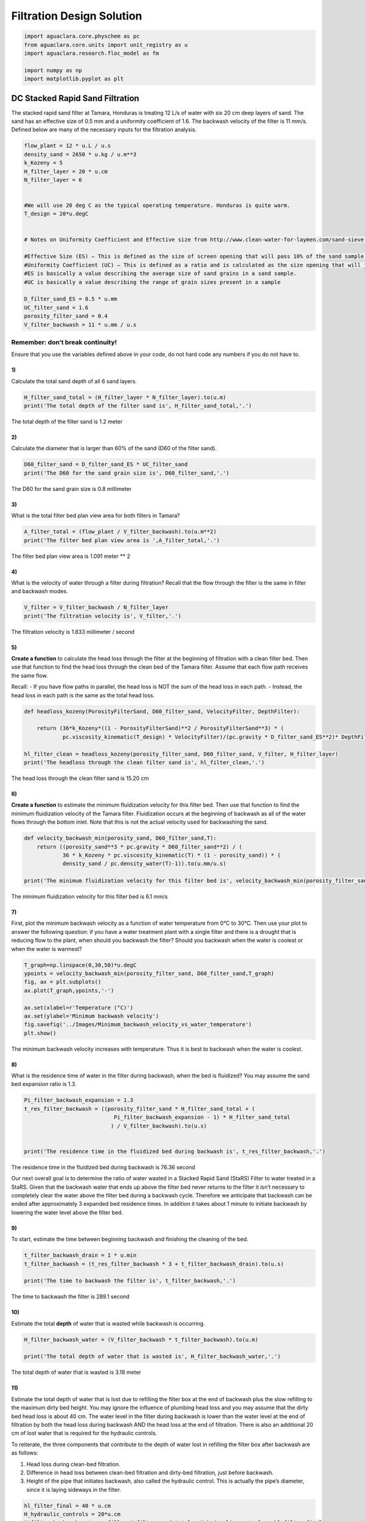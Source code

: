 **************************
Filtration Design Solution
**************************

.. code:: python

  import aguaclara.core.physchem as pc
  from aguaclara.core.units import unit_registry as u
  import aguaclara.research.floc_model as fm

  import numpy as np
  import matplotlib.pyplot as plt


DC Stacked Rapid Sand Filtration
================================

The stacked rapid sand filter at Tamara, Honduras is treating 12 L/s of water with six 20 cm deep layers of sand. The sand has an effective size of 0.5 mm and a uniformity coefficient of 1.6. The backwash velocity of the filter is 11 mm/s. Defined below are many of the necessary inputs for the filtration analysis.

.. code:: python

    flow_plant = 12 * u.L / u.s
    density_sand = 2650 * u.kg / u.m**3
    k_Kozeny = 5
    H_filter_layer = 20 * u.cm
    N_filter_layer = 6


    #We will use 20 deg C as the typical operating temperature. Honduras is quite warm.
    T_design = 20*u.degC


    # Notes on Uniformity Coefficient and Effective size from http://www.clean-water-for-laymen.com/sand-sieve.html

    #Effective Size (ES) – This is defined as the size of screen opening that will pass 10% of the sand sample (see more explanation below)
    #Uniformity Coefficient (UC) – This is defined as a ratio and is calculated as the size opening that will just pass 60% of the sand (d60 value) divided by the size opening that will just pass 10% of the sand sample (d10 value).
    #ES is basically a value describing the average size of sand grains in a sand sample.
    #UC is basically a value describing the range of grain sizes present in a sample

    D_filter_sand_ES = 0.5 * u.mm
    UC_filter_sand = 1.6
    porosity_filter_sand = 0.4
    V_filter_backwash = 11 * u.mm / u.s


Remember: don’t break continuity!
---------------------------------

Ensure that you use the variables defined above in your code, do not hard code any numbers if you do not have to.

1)
~~

Calculate the total sand depth of all 6 sand layers.

.. code:: python

    H_filter_sand_total = (H_filter_layer * N_filter_layer).to(u.m)
    print('The total depth of the filter sand is', H_filter_sand_total,'.')

The total depth of the filter sand is 1.2 meter

2)
~~

Calculate the diameter that is larger than 60% of the sand (D60 of the filter sand).

.. code:: python

    D60_filter_sand = D_filter_sand_ES * UC_filter_sand
    print('The D60 for the sand grain size is', D60_filter_sand,'.')

The D60 for the sand grain size is 0.8 millimeter

3)
~~

What is the total filter bed plan view area for both filters in Tamara?

.. code:: python

    A_filter_total = (flow_plant / V_filter_backwash).to(u.m**2)
    print('The filter bed plan view area is ',A_filter_total,'.')

The filter bed plan view area is  1.091 meter ** 2

4)
~~

What is the velocity of water through a filter during filtration? Recall that the flow through the filter is the same in filter and backwash modes.

.. code:: python

    V_filter = V_filter_backwash / N_filter_layer
    print('The filtration velocity is', V_filter,'.')

The filtration velocity is 1.833 millimeter / second

5)
~~

**Create a function** to calculate the head loss through the filter at the beginning of filtration with a clean filter bed. Then use that function to find the head loss through the clean bed of the Tamara filter. Assume that each flow path receives the same flow.

Recall: - If you have flow paths in parallel, the head loss is NOT the sum of the head loss in each path. - Instead, the head loss in each path is the same as the total head loss.

.. code:: python

    def headloss_kozeny(PorosityFilterSand, D60_filter_sand, VelocityFilter, DepthFilter):

        return (36*k_Kozeny*((1 - PorosityFilterSand)**2 / PorosityFilterSand**3) * (
                pc.viscosity_kinematic(T_design) * VelocityFilter)/(pc.gravity * D_filter_sand_ES**2)* DepthFilter).to(u.cm)

    hl_filter_clean = headloss_kozeny(porosity_filter_sand, D60_filter_sand, V_filter, H_filter_layer)
    print('The headloss through the clean filter sand is', hl_filter_clean,'.')

The head loss through the clean filter sand is 15.20 cm


6)
~~

**Create a function** to estimate the minimum fluidization velocity for this filter bed. Then use that function to find the minimum fluidization velocity of the Tamara filter. Fluidization occurs at the beginning of backwash as all of the water flows through the bottom inlet. Note that this is not the actual velocity used for backwashing the sand.

.. code:: python

    def velocity_backwash_min(porosity_sand, D60_filter_sand,T):
        return ((porosity_sand**3 * pc.gravity * D60_filter_sand**2) / (
                36 * k_Kozeny * pc.viscosity_kinematic(T) * (1 - porosity_sand)) * (
                density_sand / pc.density_water(T)-1)).to(u.mm/u.s)

    print('The minimum fluidization velocity for this filter bed is', velocity_backwash_min(porosity_filter_sand, D60_filter_sand,T_design),'.')

The minimum fluidization velocity for this filter bed is 6.1 mm/s


7)
~~

First, plot the minimum backwash velocity as a function of water temperature from 0°C to 30°C. Then use your plot to answer the following question: if you have a water treatment plant with a single filter and there is a drought that is reducing flow to the plant, when should you backwash the filter? Should you backwash when the water is coolest or when the water is warmest?

.. code:: python

    T_graph=np.linspace(0,30,50)*u.degC
    ypoints = velocity_backwash_min(porosity_filter_sand, D60_filter_sand,T_graph)
    fig, ax = plt.subplots()
    ax.plot(T_graph,ypoints,'-')

    ax.set(xlabel=r'Temperature (°C)')
    ax.set(ylabel='Minimum backwash velocity')
    fig.savefig('../Images/Minimum_backwash_velocity_vs_water_temperature')
    plt.show()


.. _figure_Minimum_backwash_velocity_vs_water_temperature:

.. figure:: ../Images/Minimum_backwash_velocity_vs_water_temperature.png
   :width: 400px
   :align: center
   :alt: Minimum backwash velocity vs water temperature

   The minimum backwash velocity increases with temperature. Thus it is best to backwash when the water is coolest.

8)
~~

What is the residence time of water in the filter during backwash, when the bed is fluidized? You may assume the sand bed expansion ratio is 1.3.

.. code:: python

    Pi_filter_backwash_expansion = 1.3
    t_res_filter_backwash = ((porosity_filter_sand * H_filter_sand_total + (
                                Pi_filter_backwash_expansion - 1) * H_filter_sand_total
                               ) / V_filter_backwash).to(u.s)


    print('The residence time in the fluidized bed during backwash is', t_res_filter_backwash,'.')

The residence time in the fluidized bed during backwash is 76.36 second

Our next overall goal is to determine the ratio of water wasted in a Stacked Rapid Sand (StaRS) Filter to water treated in a StaRS. Given that the backwash water that ends up above the filter bed never returns to the filter it isn’t necessary to completely clear the water above the filter bed during a backwash cycle. Therefore we anticipate that backwash can be ended after approximately 3 expanded bed residence times. In addition it takes about 1 minute to initiate backwash by lowering the water level above the filter bed.


9)
~~

To start, estimate the time between beginning backwash and finishing the cleaning of the bed.

.. code:: python

    t_filter_backwash_drain = 1 * u.min
    t_filter_backwash = (t_res_filter_backwash * 3 + t_filter_backwash_drain).to(u.s)

    print('The time to backwash the filter is', t_filter_backwash,'.')

The time to backwash the filter is 289.1 second


10)
~~~

Estimate the total **depth** of water that is wasted while backwash is occurring.

.. code:: python

    H_filter_backwash_water = (V_filter_backwash * t_filter_backwash).to(u.m)

    print('The total depth of water that is wasted is', H_filter_backwash_water,'.')

The total depth of water that is wasted is 3.18 meter

11)
~~~

Estimate the total depth of water that is lost due to refilling the filter box at the end of backwash plus the slow refilling to the maximum dirty bed height. You may ignore the influence of plumbing head loss and you may assume that the dirty bed head loss is about 40 cm. The water level in the filter during backwash is lower than the water level at the end of filtration by both the head loss during backwash AND the head loss at the end of filtration. There is also an additional 20 cm of lost water that is required for the hydraulic controls.

To reiterate, the three components that contribute to the depth of water lost in refilling the filter box after backwash are as follows:

1. Head loss during clean-bed filtration.
2. Difference in head loss between clean-bed filtration and dirty-bed filtration, just before backwash.
3. Height of the pipe that initiates backwash, also called the hydraulic control. This is actually the pipe’s diameter, since it is laying sideways in the filter.

.. code:: python

    hl_filter_final = 40 * u.cm
    H_hydraulic_controls = 20*u.cm
    H_filter_backwash_water_refill = H_filter_sand_total + H_hydraulic_controls + hl_filter_final

    print('The total depth of water that is lost due to refilling the filter box is', H_filter_backwash_water_refill)

The total depth of water that is lost due to refilling the filter box is 1.8 meter

12)
~~~

Now calculate the total length (or depth) of water that is wasted due to backwash by adding the two previous lengths. The length found in problem 10 represents water wasted while backwash is occurring, while the length in problem 11 represents the water lost in the transition to and from backwash.

.. code:: python

    H_filter_backwash_water_wasted = H_filter_backwash_water + H_filter_backwash_water_refill
    print('The depth of the water that is wasted due to backwash is', H_filter_backwash_water_wasted)

The depth of the water that is wasted due to backwash is 4.98 meter

13)
~~~

Assume that the filter is backwashed every 12 hours. This means that the filter is producing clean water for 12 hours before it need to be backwashed. What is the total height (or length) of water that would be treated by the filter during this time? This length when multiplied by the area of the filter would give the total volume of water processed by a filter.

.. code:: python

    t_filter_cycle = 12 * u.hr
    H_water_filtered_per_cycle = (t_filter_cycle * V_filter_backwash).to(u.m)
    print('The height of water that would enter the filter in 12 hours is', H_water_filtered_per_cycle)

The height of water that would enter the filter in 12 hours is 475.2 meter

14)
~~~

Finally, what is the ratio of water lost due to backwash and related water level changes in the filter box to water treated?

.. code:: python

    Pi_water_wasted = (H_filter_backwash_water_wasted / H_water_filtered_per_cycle)
    print('The fraction of the total water that is lost due to backwash is', Pi_water_wasted)

The fraction of the total water that is lost due to backwash is 0.01048 dimensionless

15)
~~~

Now we will evaluate the very first data set from a full scale SRSF. The performance data given below is the settled water turbidity and then the filtered water turbidity during one filter run. The time step is 5 minutes. Plot pC\* for the filter as well as effluent turbidity as a function of time on two separate graphs.

.. todo:: Get an updated data for filter performance evaluation.

.. code:: python

    filter_influent = np.array([7.06201,7.14465,7.00537,6.33032,5.4502,4.98511,4.64221,4.23853,3.93707,3.72717,3.67126,3.55866,3.55292,3.45593,3.48163,3.50226,3.45093,3.50232,3.41095,3.55341,3.46643,3.50732,3.49146,3.51208,3.487,3.58893,3.54315,3.61469,3.58429,3.55835,3.72723,3.7829,3.74201,3.82398,3.74725,3.83423,3.72717,3.72705,3.87079,3.77338,3.70148,3.74762,3.76227,3.58875,3.63477,3.67566,3.52789,3.59296,3.66577,3.51709,3.63965,3.57843,3.47546,3.66016,3.58386,3.53259,3.57886,3.51392,3.63983,3.64972,3.64606,3.49121,3.51691,3.5119,3.61414,3.5835,3.46558,3.63965,3.60962,3.50147,3.51678,3.46039,3.49133,3.48566,3.50104,3.5943,3.47778,3.53766,3.55811,3.50635,3.42535,3.48077,3.54242,3.55274,3.59369,3.48596,3.53296,3.51746,3.45056,3.59387,3.5426,4.26868,3.99201,3.45569,3.86975,3.54407,3.49097,3.9823,3.58325,3.77789,3.70111,3.59839,4.09424,3.56769,3.83325,3.76019,3.49121,4.52917,3.63037,4.21228,3.60858,4.72827,4.00757,3.71674,3.87647,3.8288,3.44067,3.74219,3.64941,3.87439,3.79327,4.10486,4.16638,3.84418,4.11792,3.46082,3.71661,3.5061,3.48596,4.42175,3.57806,4.01294,3.63965,3.80408,3.60431,3.67572,3.61981,3.66022,3.67554,3.46076,3.72669,3.56287,3.66003,3.60004,3.4812,3.55823,6.19641,3.74146,3.88025,4.18713,4.27881,3.6496,3.45111,3.8656,3.90106,3.68597,3.66101,3.88513,3.74652,3.70123,3.79828,3.84369,3.59418,3.60968,3.49127,3.45081,3.40424,3.35852,3.32788,3.29211,3.21008,3.79279,])*u.NTU
    filter_effluent = np.array([0.926376,0.645981,0.69725,0.625855,0.600449,0.472694,0.381546,0.340439,0.309883,0.289848,0.27813,0.254097,0.249432,0.253769,0.203117,0.253891,0.34063,0.223385,0.365952,0.264389,0.259193,0.340576,0.279671,0.309776,0.304878,0.279404,0.299896,0.340294,0.25399,0.350731,0.34053,0.487877,0.391518,0.309715,0.360901,0.442352,0.30967,0.391251,0.457253,0.447685,0.386322,0.549149,0.33036,0.426437,0.513458,0.279022,0.462692,0.589768,0.381073,0.532669,0.538529,0.350472,0.559036,0.51828,0.462578,0.594772,0.47242,0.538681,0.605087,0.402168,0.538818,0.66658,0.447243,0.574585,0.691544,0.513382,0.655701,0.655884,0.605408,0.666153,0.599976,0.651047,0.702515,0.92572,0.90535,0.732117,0.605026,0.849335,0.691925,0.584976,0.803314,0.783569,0.706787,0.783066,0.640701,0.732269,0.803497,0.625458,0.625687,1.00089,1.03265,1.00687,0.834213,0.732224,0.859665,0.559174,1.08862,0.93634,0.722717,0.966141,1.03278,0.890366,0.874756,0.813675,0.864746,0.874863,0.625504,0.874847,0.889893,0.931473,0.880112,1.30231,0.813965,0.961502,0.966324,0.839432,0.889969,0.930618,1.20074,0.93631,0.951584,0.78331,0.961609,0.996796,0.940994,0.966675,1.04788,0.951645,0.966888,1.01251,0.96167,1.0076,0.900436,0.996628,1.12949,0.910263,1.03256,1.04788,0.997604,1.05817,1.05801,1.06311,1.05805,1.00711,1.05811,1.11896,1.06299,1.07318,0.966049,1.07343,1.09918,1.15497,1.07303,1.13937,1.12402,1.155,1.15436,1.2056,1.14954,1.17526,1.15457,1.20569,1.17517,1.0376,0.915253,0.935471,0.884979,0.89035,0.940781,0.885071,0.874817,0.828796])*u.NTU


    t_delta = 5 * u.min
    t_end = np.shape(filter_effluent)[0]
    t_data = np.arange(0,t_end)*t_delta
    c_dim = np.divide(filter_effluent,filter_influent)
    filter_pc = -np.log10(c_dim)
    fig, ax = plt.subplots()
    ax.plot(t_data.to(u.hour),filter_pc)
    ax.set(xlabel='Filter run time (hrs)')
    ax.set(ylabel='pC*')
    fig.savefig('../Images/Filter_run_time_vs_removal_efficiency')
    plt.show()

    fig, ax = plt.subplots()
    ax.plot(t_data.to(u.hour),filter_effluent)
    ax.set(xlabel='Filter run time (hrs)')
    ax.set(ylabel='Effluent turbidity (NTU)')
    fig.savefig('../Images/Filter_run_time_vs_effluent_turbidity')
    plt.show()

.. _figure_Filter_run_time_vs_removal_efficiency:


.. figure:: ../Images/Filter_run_time_vs_removal_efficiency.png
   :width: 400px
   :align: center
   :alt: Filter run time vs removal efficiency

   The pC* for this filter run was not very good and suggests that either some particles were being released by the new sand or the coagulant dose was not optimal.


.. _figure_Filter_run_time_vs_effluent_turbidity:

.. figure:: ../Images/Filter_run_time_vs_effluent_turbidity.png
   :width: 400px
   :align: center
   :alt: Filter run time vs effluent turbidity

   The filter performance deteriorated over the length of the filter run. This does not match the expectations that we have based on laboratory experiments with filters. AguaClara has limited data of filter performance as a function of time. However, the `recent data from Tamara <http://aguaclara.github.io/index.html>`__ (select Tamara from the drop down menu of plants) suggests that filtered water turbidity is consistently lower than in this first run of the filter that you plotted above.

16)
~~~

How many kg of suspended solids per square meter of filter were removed during this filter run. Use the plan view area for the filter (don’t multiply by the number of layers)

.. code:: python

    M_filter_solids = (np.sum((filter_influent - filter_effluent) * (
                        flow_plant * t_delta)/ A_filter_total)
                         ).to(u.kg/u.m**2)

    print('The mass of the suspended solids removed is', M_filter_solids)

The mass of the suspended solids removed is 2.94 kg/m²

17)
~~~

Another useful way to express the solids capacity of the filter is to calculate the turbidity removed the run time and then express the results with units of NTU hrs. What was the capacity of the filter in NTU hrs?

.. code:: python

    solids_capacity_filter = (np.sum((filter_influent-filter_effluent) * t_delta)).to(u.NTU * u.hr)


    print('The filter capacity is',solids_capacity_filter,)

The filter capacity is 43.72 NTU * hour

18)
~~~

How long was the filter run?

.. code:: python

    t_filter_cycle = t_data[np.size(t_data)-1]
    print('The filter was run for', t_filter_cycle.to(u.hour))

The filter was run for 14.25 hour

19)
~~~

What is the total volume of pores per square meter (plan view area) of StarS filter bed (includes all 6 layers) (in L/m^2)?

.. code:: python

    volume_filter_pores = (H_filter_sand_total * porosity_filter_sand).to(u.L/u.m **2)
    print('The total volume of pores is', volume_filter_pores)

The total volume of pores is 480 liter / meter ** 2

20)
~~~

The next step is to estimate the volume of flocs per plan view area of the filter. Assume the density of the flocs being captured by the filter are approximated by the density of flocs that have a sedimentation velocity of 0.10 mm/s (slightly less than the capture velocity of the plate settlers). (see slides in flocculation notes for size of the floc and then density of that floc. I’ve provided this value below to simplify the analysis

.. code:: python

    density_floc = pc.density_water(T_design) + 100 * u.kg/u.m**3
    density_clay = 2650 * u.kg/u.m**3

Given the floc density, calculate fraction of floc volume that is clay.

Given that floc mass is the sum of clay mass and water mass and given that floc volume is the sum of clay volume and water volume, derive an equation for the volume of flocs per plan view area of a stacked rapid sand filter (includes all 6 layers) given the floc, clay, and water densities and the mass of the clay. Show the equations that you derive using Latex

Mass conservation gives

.. math::  Vol_{Floc} \cdot \rho_{Floc} = M_{Clay} + M_{Water}

:math:`M_{Water}` is an unknown.

.. math::  M_{Water} = Vol_{Floc} \cdot \rho{Floc} - M_{Clay}

Volume conservation gives

.. math::  Vol_{Floc} = Vol_{Clay} + Vol_{Water}

.. math::  Vol_{Floc} = \frac{M_{Clay}}{\rho_{Clay}} + \frac{M_{Water}}{\rho_{Water}}

Substitute to eliminate :math:`M_{Water}`

.. math::  Vol_{Floc} = \frac{M_{Clay}}{\rho_{Clay}} + \frac{Vol_{Floc} \cdot \rho_{Floc}}{\rho_{Water}} -\frac{M_{Clay}}{\rho_{Water}}

Solve for :math:`Vol_{Floc}`

.. math::  Vol_{Floc} - \frac{Vol_{Floc} \cdot \rho_{Floc}}{\rho_{Water}} = \frac{M_{Clay}}{\rho_{Clay}} - \frac{M_{Clay}}{\rho_{Water}}

.. math::  Vol_{Floc}\left ( 1-\frac{\rho_{Floc}}{\rho_{Water}} \right ) = M_{Clay}\left ( \frac{1}{\rho_{Clay}} -\frac{1}{\rho_{Water}}\right )

.. math::  Vol_{Floc} = M_{Clay}\left ( \frac{\frac{1}{\rho_{Clay}}-\frac{1}{\rho_{Water}}}{ 1-\frac{\rho_{Floc}}{\rho_{Water}}} \right )

.. math::  Vol_{Floc} = { \frac{M_{Clay}\rho_{Water}}{\rho_{Floc}-\rho_{Water}}}\left ( \frac{1}{\rho_{Water}}-\frac{1}{\rho_{Clay}} \right )

.. code:: python

    vol_floc = ((M_filter_solids *pc.density_water(T_design)/(density_floc-pc.density_water(T_design))) *
                ((1/pc.density_water(T_design))-1/density_clay)).to(u.l / u.m **2)
    print('The volume of the flocs per plan view area is', vol_floc)

The volume of the flocs per plan view area is 18.34 liter / meter ** 2

21)
~~~

What percent of the filter pore volume is occupied by the flocs? This fraction of pore space occupied is quite small and suggests that much of the filter bed has a very low particle concentration at the end of a filter run.

.. code:: python

    Pi_flocvolume_porevolume = (vol_floc / volume_filter_pores)

    print('The fraction of filter pore volume that is occupied by flocs is', Pi_flocvolume_porevolume)

The fraction of filter pore volume that is occupied by flocs is 0.0382

This result is surprising and intriguing. It indicates that the pores in the filters are 96% empty when the filter run is complete! Thus filters don't fail because the pores get full. There is a different mechanism at play here.

Filter constriction hypothesis
==============================

The following analysis is completed for you and is intended to illustrate the hypothesis that flocs that are removed by the filter form a small diameter flow constriction at each place where the sand grains form a flow constriction.

Final head loss for the filter was 50cm. Assume that this is caused by minor losses due to creation of a floc orifice (constriction) in each pore. Find the minor loss contribution by subtracting the clean bed head loss to find the head loss created by the flow constrictions that were created by the flocs.

.. code:: python

    hl_filter_final = 50 * u.cm
    hl_constriction = hl_filter_final-hl_filter_clean

    print('The minor loss contribution is', hl_constriction)

The minor loss contribution is 34.8 centimeter

If we assume that at the end of the filter run every pore in the filter had a flow constricting orifice from the deposition of flocs in the pore, then what was the diameter of each of the flow constrictions? We will calculate this in several steps. To begin, estimate how many flow constrictions are created by the sand grains before any flocs are added with the assumption that there is one flow constriction per sand grain. How many sand grains are there per cubic meter of filter bed? Use D60_filter_sand to estimate the number of sand grains. We will assume there is a one to one correspondence between sand grains and flow constrictions.

.. code:: python

    vol_filter_sand_grain = D60_filter_sand**3 * np.pi/6
    vol_filter_sand_grain_and_pore = vol_filter_sand_grain / (1 - porosity_filter_sand)
    N_sand_grains = 1 /(vol_filter_sand_grain_and_pore)

    print('There are this many sand grains in a cubic millimeter', N_sand_grains.to(1/u.mm**3))

There are this many sand grains in a cubic millimeter 2.238 / millimeter ** 3

Estimate the average vertical distance between flow constriction based on the cube root of the volume occupied by a sand grain

.. code:: python

    L_grain_separation = (vol_filter_sand_grain_and_pore **(1/3)).to(u.mm)

    print('The distance between flow constriction is', L_grain_separation)

The distance between flow constriction is 0.7645 millimeter

On average, how many sand grain flow constriction does a water molecule flow through on its way through the filter?

.. code:: python

    N_constriction = (H_filter_layer/L_grain_separation).to(u.dimensionless)

    print('A water molecule flows through', N_constriction,'constriction through the StaRS filter')

A water molecule flows through 261.6 dimensionless constriction through the StaRS filter

What is the head loss per flow constriction?

.. code:: python

    hl_per_constriction = (hl_constriction / N_constriction).to(u.mm)
    print('The head loss per constriction is', hl_per_constriction)

The head loss per constriction is 1.33 millimeter

If each constriction was partially clogged with flocs at the end of the filter run, estimate the velocity in the constriction using the expansion head loss equation. You can use the average pore water velocity as a good estimate of the expanded flow velocity.

.. math::  h_{e} = \frac{(V_{in}-V_{out})^2}{2g}

.. code:: python

    V_pore = V_filter / porosity_filter_sand
    V_constriction = ((2 * pc.gravity * hl_per_constriction)**(1/2) + V_pore).to(u.mm /u.s)

    print('The velocity in the constriction is', V_constriction)

The velocity in the constriction is 166.1 millimeter / second

The flow rate of water through each pore can be estimated from the number of pores per square meter given the average separation distance.

.. code:: python

    N_pore_per_area = 1 / L_grain_separation**2
    flow_per_pore = (V_filter/ N_pore_per_area).to(u.microliter/u.s)

    print('The flow rate through each pore is', flow_per_pore)

::

    The flow rate through each pore is 1.071 microliter / second

What is the inner diameter of the flow constriction created by the flocs if the vena contracta is 0.62?

.. code:: python

    Pi_vena_contracta = 0.62
    A_constriction = flow_per_pore / V_constriction/Pi_vena_contracta
    D_constriction = pc.diam_circle(A_constriction)
    print('The inner diameter of the flow constriction created by the flocs is', D_constriction.to(u.micrometer))

The inner diameter of the flow constriction created by the flocs is 115.1 micrometer

This suggests that this flow constriction is stable because the high velocity results in shear levels that are too high for flocs to attach. Thus once the constriction forms and reaches the shear level that prevents deposition it remains stable.

Plot the fractional removal per constriction as a function of particle size.

.. code:: python

    D_clay = 7 * u.micrometer

    #create an array of floc sizes from clay diameter up to the diameter of the constriction

    def D_floc(D_constriction):
        return (np.linspace(D_clay.to(u.micrometer), D_constriction.to(u.micrometer)))*u.micrometer


    #below is an estimate of the floc removal efficiency as a function of the floc size
    def c_star_constriction(D_constriction):
        return ((D_constriction - D_floc(D_constriction))
                / D_constriction)**2

    c_star = c_star_constriction(D_constriction)
    fig, ax = plt.subplots()
    ax.plot(D_floc(D_constriction),c_star)
    ax.set(xlabel='Particle diameter(micrometer)')
    ax.set(ylabel='Fractional remaining')
    fig.savefig('Filtration/../Images/Diameter_vs_fractional_remaining')
    plt.show()


.. _figure_Diameter_vs_fractional_remaining:

.. figure:: ../Images/Diameter_vs_fractional_remaining.png
   :width: 400px
   :align: center
   :alt: Diameter vs fractional remaining

   There are many constrictions in series and the filter fraction remaining is the pore fraction remaining raised to the power of the number of pores in series.

